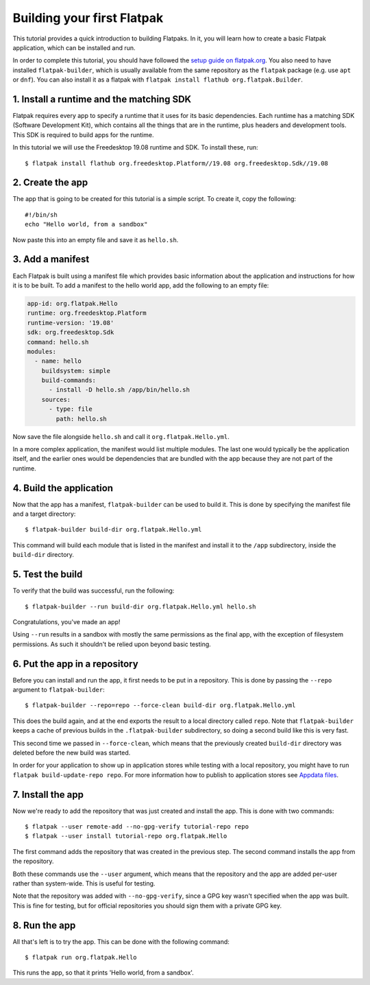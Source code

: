 Building your first Flatpak
===========================

This tutorial provides a quick introduction to building Flatpaks. In it,
you will learn how to create a basic Flatpak application, which can be
installed and run.

In order to complete this tutorial, you should have followed the `setup guide
on flatpak.org <http://flatpak.org/setup/>`_. You also need to have installed
``flatpak-builder``, which is usually available from the same repository as
the ``flatpak`` package (e.g. use ``apt`` or ``dnf``). You can also install
it as a flatpak with ``flatpak install flathub org.flatpak.Builder``.

1. Install a runtime and the matching SDK
-----------------------------------------

Flatpak requires every app to specify a runtime that it uses for its basic
dependencies. Each runtime has a matching SDK (Software Development Kit), which
contains all the things that are in the runtime, plus headers and development
tools. This SDK is required to build apps for the runtime.

In this tutorial we will use the Freedesktop 19.08 runtime and SDK. To
install these, run::

  $ flatpak install flathub org.freedesktop.Platform//19.08 org.freedesktop.Sdk//19.08

2. Create the app
-----------------

The app that is going to be created for this tutorial is a simple script. To
create it, copy the following::

  #!/bin/sh
  echo "Hello world, from a sandbox"

Now paste this into an empty file and save it as ``hello.sh``.

3. Add a manifest
-----------------

Each Flatpak is built using a manifest file which provides basic information
about the application and instructions for how it is to be built. To add a
manifest to the hello world app, add the following to an empty file:

.. code-block:: yaml

  app-id: org.flatpak.Hello
  runtime: org.freedesktop.Platform
  runtime-version: '19.08'
  sdk: org.freedesktop.Sdk
  command: hello.sh
  modules:
    - name: hello
      buildsystem: simple
      build-commands:
        - install -D hello.sh /app/bin/hello.sh
      sources:
        - type: file
          path: hello.sh

Now save the file alongside ``hello.sh`` and call it
``org.flatpak.Hello.yml``.

In a more complex application, the manifest would list multiple modules. The
last one would typically be the application itself, and the earlier ones would
be dependencies that are bundled with the app because they are not part of the
runtime.

4. Build the application
------------------------

Now that the app has a manifest, ``flatpak-builder`` can be used to build it.
This is done by specifying the manifest file and a target directory::

  $ flatpak-builder build-dir org.flatpak.Hello.yml

This command will build each module that is listed in the manifest and install
it to the ``/app`` subdirectory, inside the ``build-dir`` directory.

5. Test the build
-----------------

To verify that the build was successful, run the following::

  $ flatpak-builder --run build-dir org.flatpak.Hello.yml hello.sh

Congratulations, you've made an app!

Using ``--run`` results in a sandbox with mostly the same permissions as the
final app, with the exception of filesystem permissions. As such it shouldn't
be relied upon beyond basic testing.

6. Put the app in a repository
------------------------------

Before you can install and run the app, it first needs to be put in a
repository. This is done by passing the ``--repo`` argument to
``flatpak-builder``::

 $ flatpak-builder --repo=repo --force-clean build-dir org.flatpak.Hello.yml

This does the build again, and at the end exports the result to a local
directory called ``repo``. Note that ``flatpak-builder`` keeps a cache of
previous builds in the ``.flatpak-builder`` subdirectory, so doing a second
build like this is very fast.

This second time we passed in ``--force-clean``, which means that the
previously created ``build-dir`` directory was deleted before the new build was
started.

In order for your application to show up in application stores while testing with a local repository, you might have
to run ``flatpak build-update-repo repo``.
For more information how to publish to application stores see `Appdata files <http://docs.flatpak.org/en/latest/freedesktop-quick-reference.html#appdata-files>`_.

7. Install the app
------------------

Now we're ready to add the repository that was just created and install the
app. This is done with two commands::

  $ flatpak --user remote-add --no-gpg-verify tutorial-repo repo
  $ flatpak --user install tutorial-repo org.flatpak.Hello

The first command adds the repository that was created in the previous step.
The second command installs the app from the repository.

Both these commands use the ``--user`` argument, which means that the
repository and the app are added per-user rather than system-wide. This is
useful for testing.

Note that the repository was added with ``--no-gpg-verify``, since a GPG key
wasn't specified when the app was built. This is fine for testing, but for
official repositories you should sign them with a private GPG key.

8. Run the app
--------------

All that's left is to try the app. This can be done with the following
command::

  $ flatpak run org.flatpak.Hello

This runs the app, so that it prints 'Hello world, from a sandbox'.

